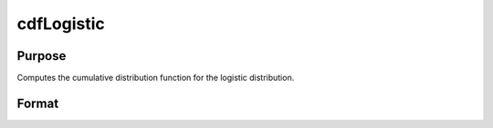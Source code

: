 
cdfLogistic
==============================================

Purpose
----------------
Computes the cumulative distribution function for the logistic distribution.

Format
----------------
.. function:: cdfLogistic(x,a,b)

    :param x: an Nx1 vector or scalar.
    :type x: NxK matrix

    :param a: Location parameter; NxK matrix, Nx1 vector or scalar, ExE conformable with x.
    :type a: TODO

    :param b: Scale parameter; NxK matrix, Nx1 vector or scalar, ExE conformable with x.  b must be greater than 0.
    :type b: TODO

    :returns: y (*NxK matrix*), Nx1 vector or scalar.

